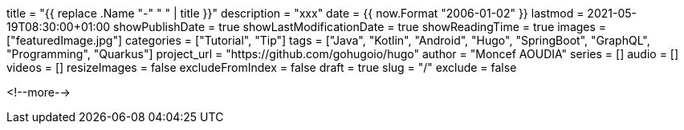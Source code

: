 +++
title = "{{ replace .Name "-" " " | title }}"
description = "xxx"
date = {{ now.Format "2006-01-02" }}
lastmod = 2021-05-19T08:30:00+01:00
showPublishDate = true
showLastModificationDate = true
showReadingTime = true
images = ["featuredImage.jpg"]
categories = ["Tutorial", "Tip"]
tags = ["Java", "Kotlin", "Android", "Hugo", "SpringBoot", "GraphQL", "Programming", "Quarkus"]
project_url = "https://github.com/gohugoio/hugo"
author = "Moncef AOUDIA"
series = []
audio = []
videos = []
resizeImages = false
excludeFromIndex = false
draft = true
slug = "/"
exclude = false
+++


<!--more-->
